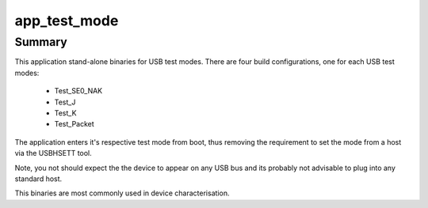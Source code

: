 app_test_mode
=============


Summary
-------

This application stand-alone binaries for USB test modes. There are four build configurations, one for each USB test modes: 

    - Test_SE0_NAK
    - Test_J
    - Test_K
    - Test_Packet

The application enters it's respective test mode from boot, thus removing the requirement to set the mode from a host via the  USBHSETT tool.

Note, you not should expect the the device to appear on any USB bus and its probably not advisable to plug into any standard host. 

This binaries are most commonly used in device characterisation.


